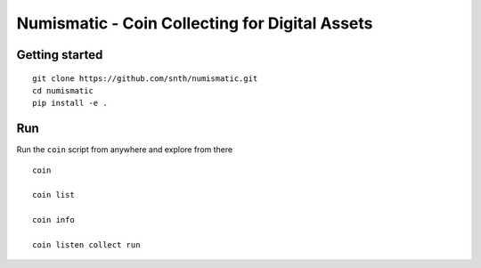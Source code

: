 Numismatic - Coin Collecting for Digital Assets
===============================================

|Join the chat at https://gitter.im/numismatic-chat/Lobby|

Getting started
---------------

::

    git clone https://github.com/snth/numismatic.git
    cd numismatic
    pip install -e .

Run
---

Run the ``coin`` script from anywhere and explore from there

::

    coin

    coin list

    coin info

    coin listen collect run

.. |Join the chat at https://gitter.im/numismatic-chat/Lobby| image:: https://badges.gitter.im/numismatic-chat/Lobby.svg
   :target: https://gitter.im/numismatic-chat/Lobby?utm_source=badge&utm_medium=badge&utm_campaign=pr-badge&utm_content=badge
